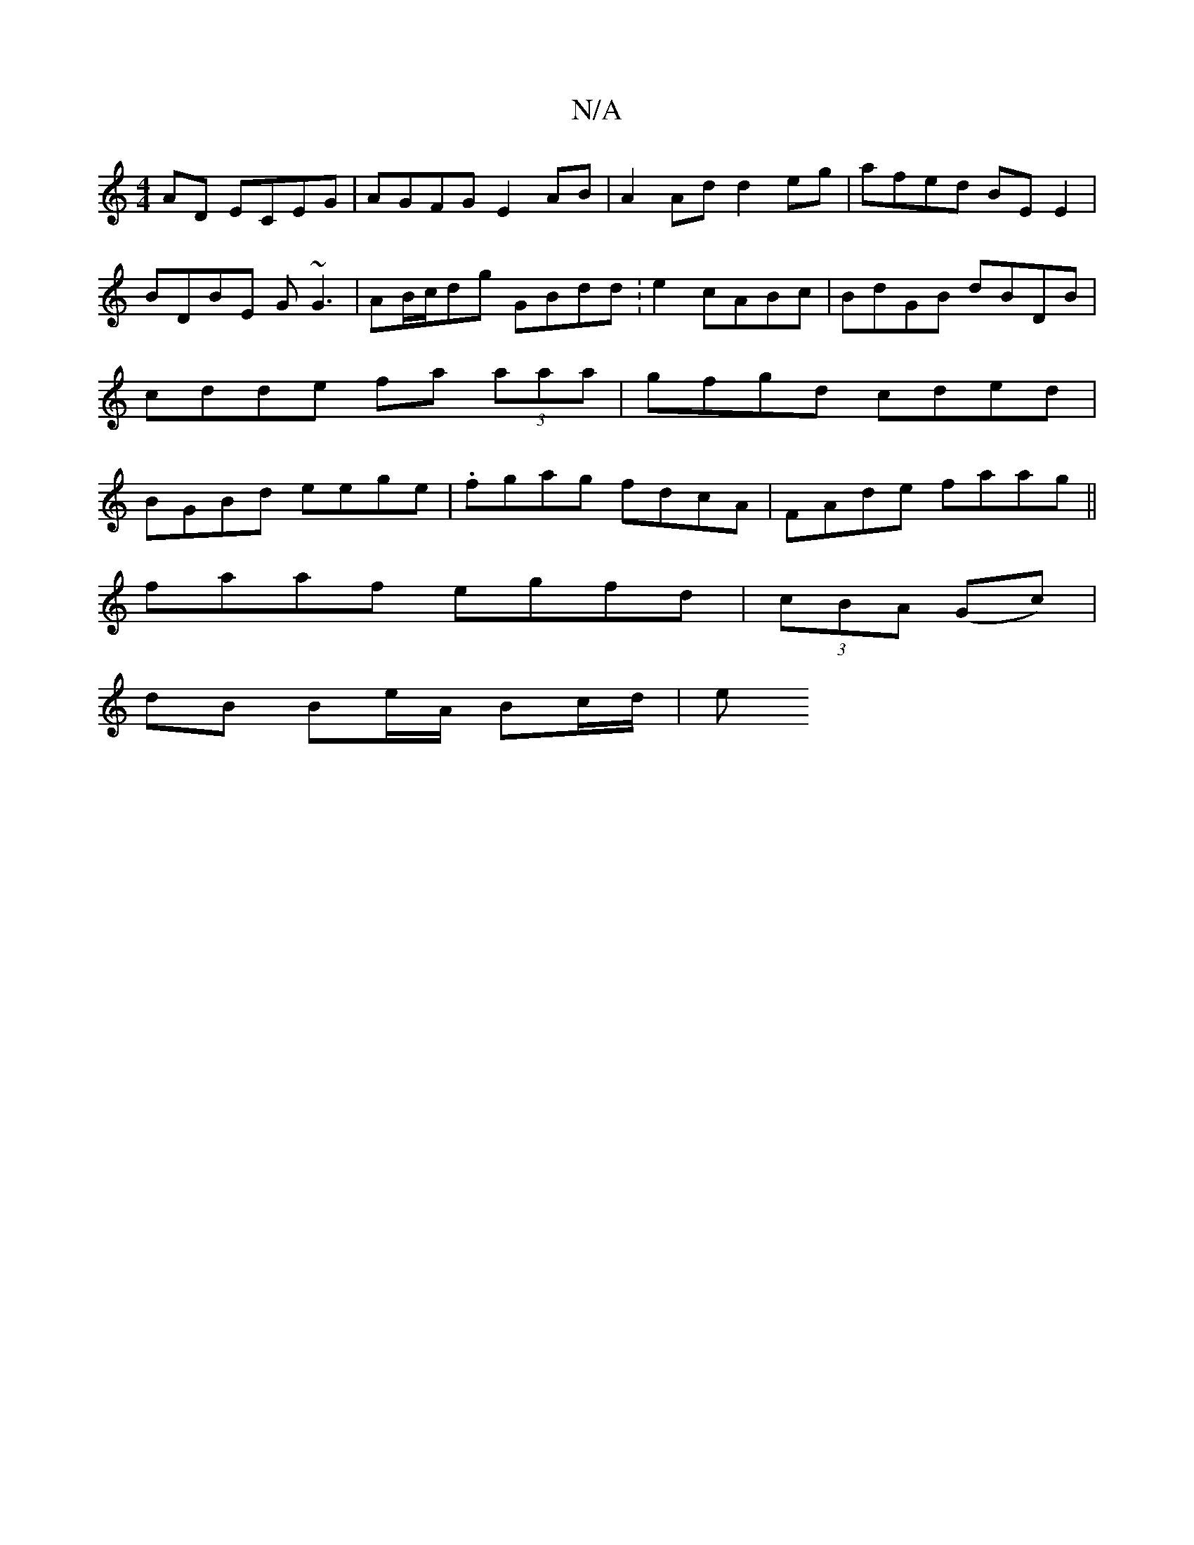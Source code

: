 X:1
T:N/A
M:4/4
R:N/A
K:Cmajor
AD ECEG | AGFG E2 AB | A2Ad d2eg | afed BE E2 | BDBE G~G3 | AB/c/dg GBdd :e2 cABc | BdGB dBDB | cdde fa (3aaa | gfgd cded | BGBd eege | .fgag fdcA|FAde faag||
faaf egfd|(3cBA (Gc) |
dB Be/A/ Bc/d/ | e